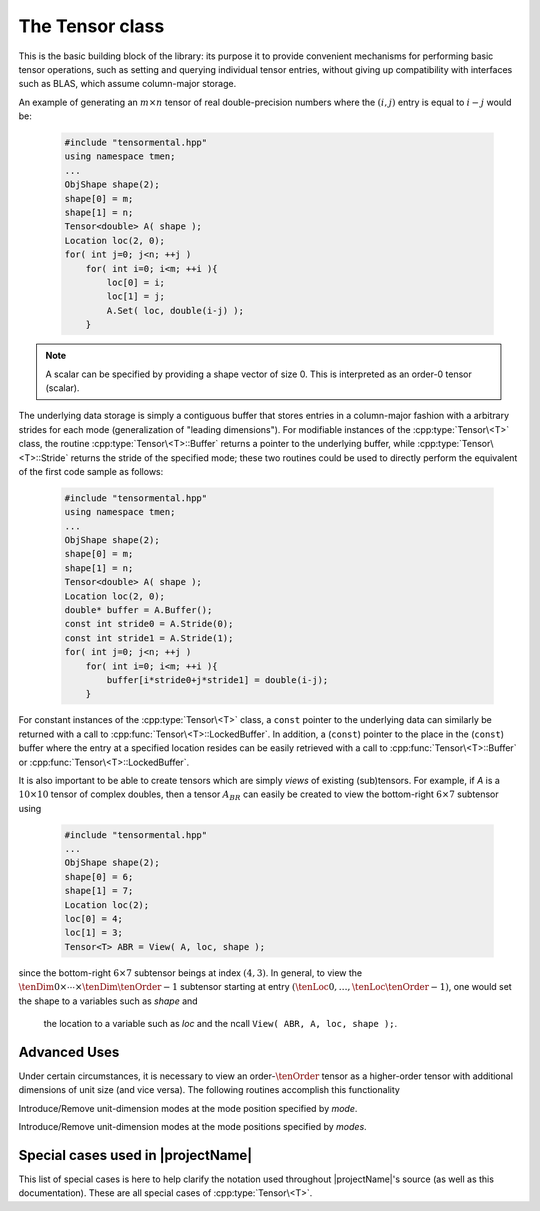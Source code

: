 The Tensor class
================
This is the basic building block of the library: its purpose it to provide 
convenient mechanisms for performing basic tensor operations, 
such as setting and querying individual tensor entries, without giving up 
compatibility with interfaces such as BLAS, which assume column-major
storage.


An example of generating an :math:`m \times n` tensor of real double-precision 
numbers where the :math:`(i,j)` entry is equal to :math:`i-j` would be:

  .. code-block:: cpp

     #include "tensormental.hpp"
     using namespace tmen;
     ...
     ObjShape shape(2);
     shape[0] = m;
     shape[1] = n;
     Tensor<double> A( shape );
     Location loc(2, 0);
     for( int j=0; j<n; ++j )
         for( int i=0; i<m; ++i ){
             loc[0] = i;
             loc[1] = j;
             A.Set( loc, double(i-j) );
         }

.. note::
   A scalar can be specified by providing a shape vector of size 0.  This is interpreted as an order-0 tensor (scalar).
     
The underlying data storage is simply a contiguous buffer that stores entries 
in a column-major fashion with a arbitrary strides for each mode (generalization of "leading dimensions"). 
For modifiable instances of the :cpp:type:`Tensor\<T>` class, the routine
:cpp:type:`Tensor\<T>::Buffer` returns a pointer to the underlying 
buffer, while :cpp:type:`Tensor\<T>::Stride` returns the stride of the specified mode; 
these two routines could be used to directly perform the equivalent
of the first code sample as follows:

  .. code-block:: cpp
     
     #include "tensormental.hpp"
     using namespace tmen;
     ...
     ObjShape shape(2);
     shape[0] = m;
     shape[1] = n;
     Tensor<double> A( shape );
     Location loc(2, 0);
     double* buffer = A.Buffer();
     const int stride0 = A.Stride(0);
     const int stride1 = A.Stride(1);
     for( int j=0; j<n; ++j )
         for( int i=0; i<m; ++i ){
             buffer[i*stride0+j*stride1] = double(i-j);
         }

For constant instances of the :cpp:type:`Tensor\<T>` class, a ``const`` pointer
to the underlying data can similarly be returned with a call to 
:cpp:func:`Tensor\<T>::LockedBuffer`.
In addition, a (``const``) pointer to the place in the 
(``const``) buffer where the entry at a specified location resides can be easily retrieved
with a call to :cpp:func:`Tensor\<T>::Buffer` or 
:cpp:func:`Tensor\<T>::LockedBuffer`.

It is also important to be able to create tensors which are simply *views* 
of existing (sub)tensors. For example, if `A` is a :math:`10 \times 10` 
tensor of complex doubles, then a tensor :math:`A_{BR}` can easily be created 
to view the bottom-right :math:`6 \times 7` subtensor using

  .. code-block:: cpp

     #include "tensormental.hpp"
     ...
     ObjShape shape(2);
     shape[0] = 6;
     shape[1] = 7;
     Location loc(2);
     loc[0] = 4;
     loc[1] = 3;
     Tensor<T> ABR = View( A, loc, shape );

since the bottom-right :math:`6 \times 7` subtensor beings at index 
:math:`(4,3)`. In general, to view the :math:`\tenDim{0} \times \cdots \times \tenDim{\tenOrder-1}` subtensor starting
at entry :math:`(\tenLoc{0}, \ldots, \tenLoc{\tenOrder-1})`, one would set the shape to a variables such as `shape` and
 the location to a variable such as `loc` and the ncall ``View( ABR, A, loc, shape );``.

.. cpp:type:: class Tensor<T>

   The most general case, where the underlying datatype `T` is only assumed to 
   be a ring; that is, it supports multiplication and addition and has the 
   appropriate identities.

   .. rubric:: Constructors

   .. cpp:function:: Tensor()

      This simply creates a default order-0 tensor.

   .. cpp:function:: Tensor( const Unsigned order )

      This simply creates a default order-`order` tensor.

   .. cpp:function:: Tensor( ObjShape& shape )

      An order-`M` tensor of shape `shape[0] \times \cdots \times shape[M-1]` is created (where :math:`M = size(shape)`) 
      with mode strides represent the data being tightly packed in memory; i.e., :math:`stride[0] = 1` and :math:`stride[i] = stride[i-1]*dimension[i-1]`.

   .. cpp:function:: Tensor( const ObjShape shape, const std::vector<Unsigned>& strides )

      An order-`M` tensor of shape `shape[0] \times \cdots \times shape[M-1]` is created (where :math:`M = size(shape)`) 
      with the specified mode strides.

   .. cpp:function:: Tensor( const ObjShape shape, const T* buffer, const std::vector<Unsigned>& strides )

      An order-`M` tensor of shape `shape[0] \times \cdots \times shape[M-1]` is created (where :math:`M = size(shape)`) 
      with the specified mode strides used to view the underlying non-modifiable buffer ``T* buffer``.  The memory pointed to by `buffer` 
      should not be freed until after th :cpp:type:`Tensor\<T>` object is destructed.

   .. cpp:function:: Tensor( const ObjShape shape, T* buffer, const std::vector<Unsigned>& strides )

      An order-`M` tensor of shape `shape[0] \times \cdots \times shape[M-1]` is created (where :math:`M = size(shape)`) 
      with the specified mode strides used to view the underlying modifiable buffer ``T* buffer``.  The memory pointed to by `buffer` 
      should not be freed until after th :cpp:type:`Tensor\<T>` object is destructed.

   .. cpp:function:: Tensor( const Tensor<T>& A )

      A copy (not a view) of the tensor :math:`A` is built.

   .. rubric:: Basic information

   .. cpp:function:: Unsigned Order() const

      Return the order of the tensor.

   .. cpp:function:: ObjShape Shape() const

      Return the shape of the tensor.

   .. cpp:function:: Unsigned Dimension(Mode mode) const

      Return the dimension of the specified mode of the tensor.

   .. cpp:function:: Unsigned Stride(Mode mode) const

      Return the stride of the underlying buffer along the specified mode.

   .. cpp:function:: std::vector<Unsigned> Strides() const

      Return the strides of the underlying buffer.

   .. cpp:function:: Unsigned MemorySize() const

      Return the number of entries of type `T` that this :cpp:type:`Tensor\<T>`
      instance has allocated space for.

   .. cpp:function:: T* Buffer()

      Return a pointer to the underlying buffer.

   .. cpp:function:: const T* LockedBuffer() const

      Return a pointer to the underlying buffer that does not allow for 
      modifying the data.

   .. cpp:function:: T* Buffer( const Location& loc )

      Return a pointer to the portion of the buffer that holds entry 
      at location `loc`.

   .. cpp:function:: const T* LockedBuffer( const Location& loc ) const

      Return a pointer to the portion of the buffer that holds entry
      at location `loc` that does not allow for modifying the data.

   .. rubric:: Entry manipulation

   .. cpp:function:: T Get( const Location& loc ) const

      Return entry at location `loc`.

   .. cpp:function:: void Set( const Location& loc, T alpha )

      Set entry at location `loc` to :math:`\alpha`.

   .. cpp:function:: void Update( const Location& loc, T alpha )

      Add :math:`\alpha` to entry at location `loc`.

   .. note::

      Many of the following routines are only valid for complex datatypes.

   .. cpp:function:: typename Base<T>::type GetRealPart( const Location& loc ) const
   .. cpp:function:: typename Base<T>::type GetImagPart( const Location& loc ) const

      Return the real (imaginary) part of entry at location `loc`.

   .. cpp:function:: void SetRealPart( const Location& loc, typename Base<T>::type alpha )
   .. cpp:function:: void SetImagPart( const Location& loc, typename Base<T>::type alpha )

      Set the real (imaginary) part of entry at location `loc` to :math:`\alpha`.

   .. cpp:function:: void UpdateRealPart( const Location& loc, typename Base<T>::type alpha )
   .. cpp:function:: void UpdateImagPart( const Location& loc, typename Base<T>::type alpha ) 

      Add :math:`\alpha` to the real (imaginary) part of entry at location `loc`.

   .. rubric:: Views

   .. cpp:function:: bool Viewing() const

      Return whether or not this tensor is currently viewing another tensor.

   .. cpp:function:: bool Locked() const

      Return whether or not we can modify the data we are viewing.

   .. cpp:function:: void Attach( const ObjShape& shape, T* buffer, const std::vector<Unsigned>& strides )

      Reconfigure the tensor around the specified buffer.

   .. cpp:function:: void LockedAttach( const ObjShape& shape, const T* buffer, const std::vector<Unsigned>& strides )

      Reconfigure the tensor around the specified unmodifiable buffer.

   .. rubric:: Utilities

   .. cpp:function:: const Tensor<T>& operator=( const Tensor<T>& A )

      Create a copy of tensor :math:`A`.

   .. cpp:function:: void Empty()

      Sets the tensor to an order-0 tensor and frees the underlying buffer.

   .. cpp:function:: void ResizeTo( const ObjShape& shape )

      Reconfigures the tensor to be of shape `shape`.

   .. cpp:function:: void ResizeTo( const ObjShape& shape, const std::vector<Unsigned>& strides )

      Reconfigures the tensor to be of shape `shape`, but with 
      strides equal to `strides`.

Advanced Uses
-------------
Under certain circumstances, it is necessary to view an order-:math:`\tenOrder` tensor as a higher-order 
tensor with additional dimensions of unit size (and vice versa).  The following routines accomplish this functionality

.. cpp:function:: void IntroduceUnitModes(const Mode& mode);
.. cpp:function:: void RemoveUnitModes(const Mode& mode);

Introduce/Remove unit-dimension modes at the mode position specified by `mode`.

.. cpp:function:: void IntroduceUnitModes(const ModeArray& modes);
.. cpp:function:: void RemoveUnitModes(const ModeArray& modes);

Introduce/Remove unit-dimension modes at the mode positions specified by `modes`.


Special cases used in |projectName|
-----------------------------------
This list of special cases is here to help clarify the notation used throughout
|projectName|'s source (as well as this documentation). These are all special
cases of :cpp:type:`Tensor\<T>`.

.. cpp:type:: class Tensor<R>

   Used to denote that the underlying datatype `R` is real.

.. cpp:type:: class Tensor<Complex<R> >

   Used to denote that the underlying datatype :cpp:type:`Complex\<R>` is
   complex with base type `R`.

.. cpp:type:: class Tensor<F>

   Used to denote that the underlying datatype `F` is a field.

